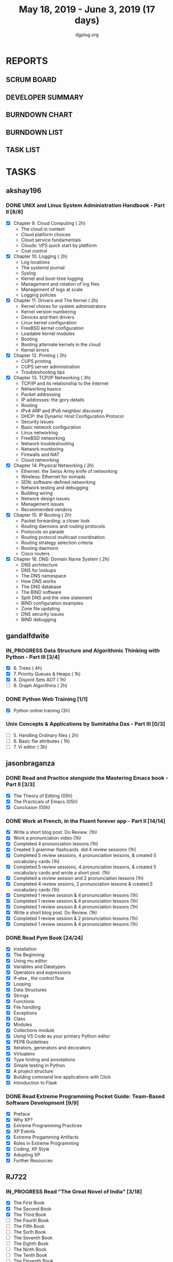 #+TITLE: May 18, 2019 - June 3, 2019 (17 days)
#+AUTHOR: dgplug.org
#+EMAIL: users@lists.dgplug.org
#+TODO: TODO IN_PROGRESS | DONE DEFERRED
#+PROPERTY: Effort_ALL 0 0:05 0:10 0:30 1:00 2:00 3:00 4:00
#+COLUMNS: %35ITEM %TASKID %OWNER %3PRIORITY %TODO %5ESTIMATED{+} %3ACTUAL{+}
* REPORTS
** SCRUM BOARD
#+BEGIN: block-update-board
#+END:
** DEVELOPER SUMMARY
#+BEGIN: block-update-summary
#+END:
** BURNDOWN CHART
#+BEGIN: block-update-graph
#+END:
** BURNDOWN LIST
#+PLOT: title:"Burndown" ind:1 deps:(3 4) set:"term dumb" set:"xtics scale 0.5" set:"ytics scale 0.5" file:"burndown.plt" set:"xrange [0:17]"
#+BEGIN: block-update-burndown
#+END:
** TASK LIST
#+BEGIN: columnview :hlines 2 :maxlevel 5 :id "TASKS"
#+END:
* TASKS
  :PROPERTIES:
  :ID:       TASKS
  :SPRINTLENGTH: 17
  :SPRINTSTART: <2019-05-18 Sat>
  :wpd-akshay196: 1
  :wpd-gandalfdwite: 1
  :wpd-jasonbraganza: 2
  :wpd-RJ722: 4
  :END:
** akshay196
*** DONE UNIX and Linux System Administration Handbook - Part II [8/8]
    CLOSED: [2019-06-03 Mon 23:07]
    :PROPERTIES:
    :ESTIMATED: 17
    :ACTUAL:   15.22
    :OWNER: akshay196
    :ID: READ.1555438527
    :TASKID: READ.1555438527
    :END:
    :LOGBOOK:
    CLOCK: [2019-06-03 Mon 22:31]--[2019-06-03 Mon 23:07] =>  0:36
    CLOCK: [2019-06-03 Mon 20:10]--[2019-06-03 Mon 21:41] =>  1:31
    CLOCK: [2019-06-02 Sun 10:10]--[2019-06-02 Sun 11:20] =>  1:10
    CLOCK: [2019-06-01 Sat 14:15]--[2019-06-01 Sat 15:26] =>  1:11
    CLOCK: [2019-06-01 Sat 09:05]--[2019-06-01 Sat 10:30] =>  1:25
    CLOCK: [2019-05-31 Fri 22:45]--[2019-05-31 Fri 23:47] =>  1:02
    CLOCK: [2019-05-30 Thu 22:38]--[2019-05-30 Thu 23:51] =>  1:13
    CLOCK: [2019-05-29 Wed 23:02]--[2019-05-29 Wed 23:50] =>  0:48
    CLOCK: [2019-05-28 Tue 22:52]--[2019-05-28 Tue 23:59] =>  1:07
    CLOCK: [2019-05-27 Mon 22:28]--[2019-05-27 Mon 22:51] =>  0:23
    CLOCK: [2019-05-26 Sun 21:29]--[2019-05-26 Sun 22:02] =>  0:33
    CLOCK: [2019-05-24 Fri 22:28]--[2019-05-24 Fri 23:24] =>  0:56
    CLOCK: [2019-05-23 Thu 21:14]--[2019-05-23 Thu 21:47] =>  0:33
    CLOCK: [2019-05-22 Wed 21:24]--[2019-05-22 Wed 22:13] =>  0:49
    CLOCK: [2019-05-21 Tue 20:55]--[2019-05-21 Tue 21:34] =>  0:39
    CLOCK: [2019-05-20 Mon 19:39]--[2019-05-20 Mon 20:14] =>  0:35
    CLOCK: [2019-05-18 Sat 09:35]--[2019-05-18 Sat 10:17] =>  0:42
    :END:
    - [X] Chapter  9. Cloud Computing                       ( 2h)
      - The cloud in context
      - Cloud platform choices
      - Cloud service fundamentals
      - Clouds: VPS quick start by platform
      - Cost control
    - [X] Chapter 10. Logging                               ( 2h)
      - Log locations
      - The systemd journal
      - Syslog
      - Kernel and boot-time logging
      - Management and rotation of log files
      - Management of logs at scale
      - Logging policies
    - [X] Chapter 11. Drivers and The Kernel                ( 2h)
      - Kernel chores for system administrators
      - Kernel version numbering
      - Devices and their drivers
      - Linux kernel configuration
      - FreeBSD kernel configuration
      - Loadable kernel modules
      - Booting
      - Booting alternate kernels in the cloud
      - Kernel errors
    - [X] Chapter 12. Printing                              ( 2h)
      - CUPS printing
      - CUPS server administration
      - Troubleshooting tips
    - [X] Chapter 13. TCP/IP Networking                     ( 3h)
      - TCP/IP and its relationship to the Internet
      - Networking basics
      - Packet addressing
      - IP addresses: the gory details
      - Routing
      - IPv4 ARP and IPv6 neighbor discovery
      - DHCP: the Dynamic Host Configuration Protocol
      - Security issues
      - Basic network configuration
      - Linux networking
      - FreeBSD networking
      - Network troubleshooting
      - Network monitoring
      - Firewalls and NAT
      - Cloud networking
    - [X] Chapter 14. Physical Networking                   ( 2h)
      - Ethernet: the Swiss Army knife of networking
      - Wireless: Ethernet for nomads
      - SDN: software-defined networking
      - Network testing and debugging
      - Building wiring
      - Network design issues
      - Management issues
      - Recommended vendors
    - [X] Chapter 15. IP Routing                            ( 2h)
      - Packet forwarding: a closer look
      - Routing daemons and routing protocols
      - Protocols on parade
      - Routing protocol multicast coordination
      - Routing strategy selection criteria
      - Routing daemons
      - Cisco routers
    - [X] Chapter 16. DNS: Domain Name System               ( 2h)
      - DNS architecture
      - DNS for lookups
      - The DNS namespace
      - How DNS works
      - The DNS database
      - The BIND software
      - Split DNS and the view statement
      - BIND configuration examples
      - Zone file updating
      - DNS security issues
      - BIND debugging
** gandalfdwite
*** IN_PROGRESS Data Structure and Algorithmic Thinking with Python - Part III [3/4]
    :PROPERTIES:
    :ESTIMATED: 8
    :ACTUAL:   8.60
    :OWNER: gandalfdwite
    :ID: READ.1553531542
    :TASKID: READ.1553531542
    :END:
    :LOGBOOK:
    CLOCK: [2019-05-30 Thu 22:12]--[2019-05-30 Thu 23:15] =>  1:03
    CLOCK: [2019-05-27 Mon 22:03]--[2019-05-27 Mon 23:06] =>  1:03
    CLOCK: [2019-05-26 Sun 21:40]--[2019-05-26 Sun 22:37] =>  0:57
    CLOCK: [2019-05-23 Thu 21:30]--[2019-05-23 Thu 22:31] =>  1:01
    CLOCK: [2019-05-22 Wed 21:58]--[2019-05-22 Wed 22:57] =>  0:59
    CLOCK: [2019-05-21 Tue 20:47]--[2019-05-21 Tue 21:56] =>  1:09
    CLOCK: [2019-05-19 Sun 21:37]--[2019-05-19 Sun 22:32] =>  0:55
    CLOCK: [2019-05-19 Sun 14:41]--[2019-05-19 Sun 15:49] =>  1:08
    CLOCK: [2019-05-18 Sat 21:10]--[2019-05-18 Sat 21:31] =>  0:21
    :END:

    - [X] 6. Trees                             ( 4h)
    - [X] 7. Priority Queues & Heaps           ( 1h)
    - [X] 8. Disjoint Sets ADT                 ( 1h)
    - [ ] 9. Graph Algorithms                  ( 2h)
*** DONE Python Web Training [1/1]
    CLOSED: [2019-05-25 Sat 15:52]
    :PROPERTIES:
    :ESTIMATED: 3
    :ACTUAL:   3.13
    :OWNER:    gandalfdwite
    :ID:       EVENT.1558150556
    :TASKID:   EVENT.1558150556
    :END:
    :LOGBOOK:
    CLOCK: [2019-05-25 Sat 12:12]--[2019-05-25 Sat 15:20] =>  3:08
    :END:
    - [X] Python online training  (3h)
*** Unix Concepts & Applications by Sumitabha Das - Part III [0/3]
   :PROPERTIES:
   :ESTIMATED: 6
   :ACTUAL:
   :OWNER: gandalfdwite
   :ID: READ.1553532278
   :TASKID: READ.1553532278
   :END:
   - [ ] 5. Handling Ordinary files              ( 2h)
   - [ ] 6. Basic file attributes                ( 1h)
   - [ ] 7. Vi editor                            ( 3h)
** jasonbraganza
*** DONE Read and Practice alongside the Mastering Emacs book - Part II [3/3]
    CLOSED: [2019-05-22 Wed 13:19]
   :PROPERTIES: 
   :ESTIMATED: 15
   :ACTUAL:   0.52
   :OWNER: jasonbraganza
   :ID: READ.1557143830
   :TASKID: READ.1557143830
   :END:
   :LOGBOOK:
   CLOCK: [2019-05-22 Wed 13:17]--[2019-05-22 Wed 13:19] =>  0:02
   CLOCK: [2019-05-22 Wed 13:10]--[2019-05-22 Wed 13:17] =>  0:07
   CLOCK: [2019-05-22 Wed 12:48]--[2019-05-22 Wed 13:10] =>  0:22
   :END:
   - [X] The Theory of Editing    (05h)
   - [X] The Practicals of Emacs  (05h)
   - [X] Conclusion               (05h)
*** DONE Work at French, in the Fluent forever app - Part II [14/14]
    CLOSED: [2019-06-03 Mon 11:20]
   :PROPERTIES:
   :ESTIMATED: 17
   :ACTUAL:   10.48
   :OWNER: jasonbraganza
   :ID: WRITE.1557903518
   :TASKID: WRITE.1557903518
   :END:
   :LOGBOOK:
   CLOCK: [2019-06-03 Mon 10:10]--[2019-06-03 Mon 11:20] =>  1:10
   CLOCK: [2019-06-01 Sat 07:02]--[2019-06-01 Sat 07:45] =>  0:43
   CLOCK: [2019-05-31 Fri 11:23]--[2019-05-31 Fri 12:14] =>  0:51
   CLOCK: [2019-05-31 The 21:25]--[2019-05-31 Fri 22:11] =>  0:46
   CLOCK: [2019-05-30 Wed 22:00]--[2019-05-30 Thu 22:42] =>  0:42
   CLOCK: [2019-05-28 Tue 08:28]--[2019-05-28 Tue 09:09] =>  0:41
   CLOCK: [2019-05-27 Mon 07:00]--[2019-05-27 Mon 07:32] =>  0:32
   CLOCK: [2019-05-24 Fri 07:00]--[2019-05-24 Fri 08:15] =>  1:15
   CLOCK: [2019-05-23 Thu 10:08]--[2019-05-23 Thu 10:21] =>  0:13
   CLOCK: [2019-05-23 Thu 07:10]--[2019-05-23 Thu 08:05] =>  0:55
   CLOCK: [2019-05-22 Wed 09:34]--[2019-05-22 Wed 10:35] =>  1:01
   CLOCK: [2019-05-22 Wed 08:58]--[2019-05-22 Wed 09:34] =>  0:36
   CLOCK: [2019-05-18 Sat 20:40]--[2019-05-18 Sat 20:44] =>  0:04
   CLOCK: [2019-05-18 Sat 15:40]--[2019-05-18 Sat 16:40] =>  1:00
   :END:
   - [X] Write a short blog post. Do Review. (1h)
   - [X] Work a pronunciation video (1h)
   - [X] Completed 4 pronunciation lessons (1h)
   - [X] Created 3 grammar flashcards. did 4 review sessions (1h)
   - [X] Completed 5 review sessions, 4 pronunciation lessons, & created 5 vocabulary cards (1h)
   - [X] Completed 5 review sessions, 4 pronunciation lessons, & created 5 vocabulary cards and wrote a short post. (1h)
   - [X] Completed a review session and 2 pronunciation lessons (1h)
   - [X] Completed 4 review sesions, 2 pronunciation lessons  & created 5 vocabulary cards (1h)
   - [X] Completed 1 review session & 4 pronunciation lessons (1h)
   - [X] Completed 1 review session & 4 pronunciation lessons (1h)
   - [X] Completed 1 review session & 4 pronunciation lessons (1h)
   - [X] Write a short blog post. Do Review. (1h)
   - [X] Completed 1 review session & 2 pronunciation lessons (1h)
   - [X] Completed 1 review session & 4 pronunciation lessons (1h)
*** DONE Read Pym Book [24/24]
    CLOSED: [2019-05-22 Wed 12:45]
   :PROPERTIES:
   :ESTIMATED: 10
   :ACTUAL:   3.90
   :OWNER: jasonbraganza
   :ID: READ.1558193338
   :TASKID: READ.1558193338
   :END:
   :LOGBOOK:
   CLOCK: [2019-05-22 Wed 12:31]--[2019-05-22 Wed 12:45] =>  0:14
   CLOCK: [2019-05-22 Wed 10:36]--[2019-05-22 Wed 12:15] =>  1:39
   CLOCK: [2019-05-21 Tue 14:17]--[2019-05-21 Tue 14:23] =>  0:06
   CLOCK: [2019-05-21 Tue 13:25]--[2019-05-21 Tue 13:35] =>  0:10
   CLOCK: [2019-05-21 Tue 12:23]--[2019-05-21 Tue 13:10] =>  0:47
   CLOCK: [2019-05-21 Tue 12:16]--[2019-05-21 Tue 12:23] =>  0:07
   CLOCK: [2019-05-21 Tue 11:59]--[2019-05-21 Tue 12:16] =>  0:17
   CLOCK: [2019-05-21 Tue 11:25]--[2019-05-21 Tue 11:59] =>  0:34
   :END:
   - [X] Installation
   - [X] The Beginning
   - [X] Using mu editor
   - [X] Variables and Datatypes
   - [X] Operators and expressions
   - [X] If-else , the control flow
   - [X] Looping
   - [X] Data Structures
   - [X] Strings
   - [X] Functions
   - [X] File handling
   - [X] Exceptions
   - [X] Class
   - [X] Modules
   - [X] Collections module
   - [X] Using VS Code as your primary Python editor
   - [X] PEP8 Guidelines
   - [X] Iterators, generators and decorators
   - [X] Virtualenv
   - [X] Type hinting and annotations
   - [X] Simple testing in Python
   - [X] A project structure
   - [X] Building command line applications with Click
   - [X] Introduction to Flask
*** DONE Read Extreme Programming Pocket Guide: Team-Based Software Development [9/9]
    CLOSED: [2019-05-23 Thu 11:35]
   :PROPERTIES:
   :ESTIMATED: 5
   :ACTUAL:   0.93
   :OWNER: jasonbraganza
   :ID: READ.1558587496
   :TASKID: READ.1558587496
   :END:
   :LOGBOOK:
   CLOCK: [2019-05-23 Thu 11:34]--[2019-05-23 Thu 11:35] =>  0:01
   CLOCK: [2019-05-23 Thu 11:27]--[2019-05-23 Thu 11:33] =>  0:06
   CLOCK: [2019-05-23 Thu 11:25]--[2019-05-23 Thu 11:27] =>  0:02
   CLOCK: [2019-05-23 Thu 11:10]--[2019-05-23 Thu 11:25] =>  0:15
   CLOCK: [2019-05-23 Thu 10:38]--[2019-05-23 Thu 11:10] =>  0:32
   :END:
   - [X] Preface
   - [X] Why XP?
   - [X] Extreme Programming Practices   
   - [X] XP Events
   - [X] Extreme Progamming Artifacts
   - [X] Roles in Extreme Programming
   - [X] Coding, XP Style
   - [X] Adopting XP
   - [X] Further Resources
** RJ722
*** IN_PROGRESS Read "The Great Novel of India" [3/18]
    :PROPERTIES:
    :ESTIMATED: 15
    :ACTUAL:   2.20
    :OWNER: RJ722
    :ID: READ.1557996292
    :TASKID: READ.1557996292
    :END:
    :LOGBOOK:
    CLOCK: [2019-06-02 Sun 19:54]--[2019-06-02 Sun 21:15] =>  1:21
    CLOCK: [2019-06-02 Sun 09:25]--[2019-06-02 Sun 10:30] =>  1:05
    CLOCK: [2019-05-31 Fri 01:05]--[2019-05-31 Fri 01:52] =>  0:47
    CLOCK: [2019-05-30 Thu 00:05]--[2019-05-30 Thu 00:25] =>  0:20
    :END:
    - [X] The First Book
    - [X] The Second Book
    - [X] The Third Book
    - [ ] The Fourth Book
    - [ ] The Fifth Book
    - [ ] The Sixth Book
    - [ ] The Seventh Book
    - [ ] The Eighth Book
    - [ ] The Ninth Book
    - [ ] The Tenth Book
    - [ ] The Eleventh Book
    - [ ] The Twelfth Book
    - [ ] The Thirteenth Book
    - [ ] The Fourteenth Book
    - [ ] The Fifteenth Book
    - [ ] The Sixteenth Book
    - [ ] The Seventeenth Book
    - [ ] The Eigteenth Book
*** DONE Write blog post [2/2]
    CLOSED: [2019-06-02 Sun 22:56]
    :PROPERTIES:
    :ESTIMATED: 26
    :ACTUAL:   29.35
    :OWNER: RJ722
    :ID: WRITE.1558355651
    :TASKID: WRITE.1558355651
    :END:
    :LOGBOOK:
    CLOCK: [2019-05-30 Thu 11:22]--[2019-05-30 Thu 11:50] =>  0:28
    CLOCK: [2019-05-29 Wed 00:50]--[2019-05-29 Wed 01:35] =>  0:45
    CLOCK: [2019-05-28 Tue 19:51]--[2019-05-28 Tue 21:10] =>  1:19
    CLOCK: [2019-05-28 Tue 19:35]--[2019-05-28 Tue 19:50] =>  0:15
    CLOCK: [2019-05-28 Tue 14:19]--[2019-05-28 Tue 17:09] =>  2:50
    CLOCK: [2019-05-28 Tue 00:42]--[2019-05-28 Tue 04:15] =>  3:33
    CLOCK: [2019-05-27 Mon 20:16]--[2019-05-27 Mon 21:43] =>  1:27
    CLOCK: [2019-05-27 Mon 14:59]--[2019-05-27 Mon 15:31] =>  0:32
    CLOCK: [2019-05-27 Mon 01:55]--[2019-05-27 Mon 02:13] =>  0:18
    CLOCK: [2019-05-25 Sat 16:32]--[2019-05-25 Sat 23:07] =>  6:35
    CLOCK: [2019-05-25 Sat 11:32]--[2019-05-25 Sat 12:32] =>  1:00
    CLOCK: [2019-05-22 Wed 17:46]--[2019-05-23 Thu 00:25] =>  6:39
    CLOCK: [2019-05-22 Wed 00:07]--[2019-05-22 Wed 00:51] =>  0:44
    CLOCK: [2019-05-19 Sun 14:49]--[2019-05-19 Sun 15:00] =>  0:11
    CLOCK: [2019-05-19 Sun 00:52]--[2019-05-19 Sun 03:37] =>  2:45
    :END:
    - [X] Week 1
    - [X] Week 2
    Although I couldn't write daily, but I put in the effort I wanted myself to. Quite happy with it, would love to increase throughput though!
*** Build the profile
    :PROPERTIES:
    :ESTIMATED: 1.5
    :ACTUAL:
    :OWNER: RJ722
    :ID: TASK.1558159427
    :TASKID: TASK.1558159427
    :END:
    - [ ] Follow tags and technologies that you know about
    - [ ] Write a bio for the site
    - [ ] Review their guides
*** Gain 200 reputation
    :PROPERTIES:
    :ESTIMATED: 5
    :ACTUAL:
    :OWNER: RJ722
    :ID: WRITE.1558159594
    :TASKID: WRITE.1558159594
    :END:
    Quality answering for 4, 5 questions should suffice.
*** IN_PROGRESS Revise the forgotten history (first three courses)
    :PROPERTIES:
    :ESTIMATED: 5
    :ACTUAL:
    :OWNER: RJ722
    :ID: TASK.1558163860
    :TASKID: TASK.1558163860
    :END:
    :LOGBOOK:
    CLOCK: [2019-05-29 Wed 21:51]--[2019-05-29 Wed 22:09] =>  0:18
    CLOCK: [2019-05-29 Wed 21:05]--[2019-05-29 Wed 21:16] =>  0:11
    :END:
    - [ ] Neural Networks & Deep Learning
    - [ ] Improving Deep Neural Networks: Hyperparameter Tuning, Regularization and Optimization
    - [ ] Structuring Machine Learning Projects
